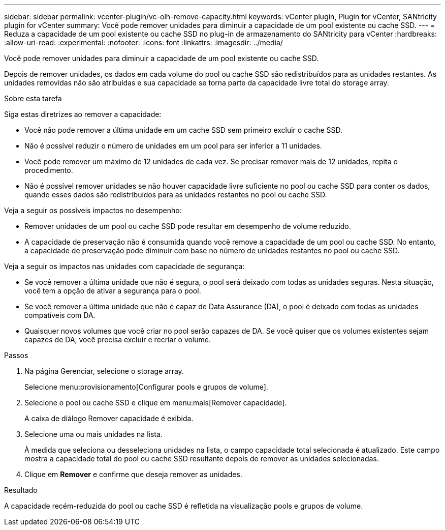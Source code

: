 ---
sidebar: sidebar 
permalink: vcenter-plugin/vc-olh-remove-capacity.html 
keywords: vCenter plugin, Plugin for vCenter, SANtricity plugin for vCenter 
summary: Você pode remover unidades para diminuir a capacidade de um pool existente ou cache SSD. 
---
= Reduza a capacidade de um pool existente ou cache SSD no plug-in de armazenamento do SANtricity para vCenter
:hardbreaks:
:allow-uri-read: 
:experimental: 
:nofooter: 
:icons: font
:linkattrs: 
:imagesdir: ../media/


[role="lead"]
Você pode remover unidades para diminuir a capacidade de um pool existente ou cache SSD.

Depois de remover unidades, os dados em cada volume do pool ou cache SSD são redistribuídos para as unidades restantes. As unidades removidas não são atribuídas e sua capacidade se torna parte da capacidade livre total do storage array.

.Sobre esta tarefa
Siga estas diretrizes ao remover a capacidade:

* Você não pode remover a última unidade em um cache SSD sem primeiro excluir o cache SSD.
* Não é possível reduzir o número de unidades em um pool para ser inferior a 11 unidades.
* Você pode remover um máximo de 12 unidades de cada vez. Se precisar remover mais de 12 unidades, repita o procedimento.
* Não é possível remover unidades se não houver capacidade livre suficiente no pool ou cache SSD para conter os dados, quando esses dados são redistribuídos para as unidades restantes no pool ou cache SSD.


Veja a seguir os possíveis impactos no desempenho:

* Remover unidades de um pool ou cache SSD pode resultar em desempenho de volume reduzido.
* A capacidade de preservação não é consumida quando você remove a capacidade de um pool ou cache SSD. No entanto, a capacidade de preservação pode diminuir com base no número de unidades restantes no pool ou cache SSD.


Veja a seguir os impactos nas unidades com capacidade de segurança:

* Se você remover a última unidade que não é segura, o pool será deixado com todas as unidades seguras. Nesta situação, você tem a opção de ativar a segurança para o pool.
* Se você remover a última unidade que não é capaz de Data Assurance (DA), o pool é deixado com todas as unidades compatíveis com DA.
* Quaisquer novos volumes que você criar no pool serão capazes de DA. Se você quiser que os volumes existentes sejam capazes de DA, você precisa excluir e recriar o volume.


.Passos
. Na página Gerenciar, selecione o storage array.
+
Selecione menu:provisionamento[Configurar pools e grupos de volume].

. Selecione o pool ou cache SSD e clique em menu:mais[Remover capacidade].
+
A caixa de diálogo Remover capacidade é exibida.

. Selecione uma ou mais unidades na lista.
+
À medida que seleciona ou desseleciona unidades na lista, o campo capacidade total selecionada é atualizado. Este campo mostra a capacidade total do pool ou cache SSD resultante depois de remover as unidades selecionadas.

. Clique em *Remover* e confirme que deseja remover as unidades.


.Resultado
A capacidade recém-reduzida do pool ou cache SSD é refletida na visualização pools e grupos de volume.

